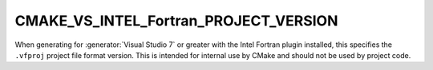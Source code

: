 CMAKE_VS_INTEL_Fortran_PROJECT_VERSION
--------------------------------------

When generating for :generator:`Visual Studio 7` or greater with the Intel
Fortran plugin installed, this specifies the ``.vfproj`` project file format
version.  This is intended for internal use by CMake and should not be
used by project code.
